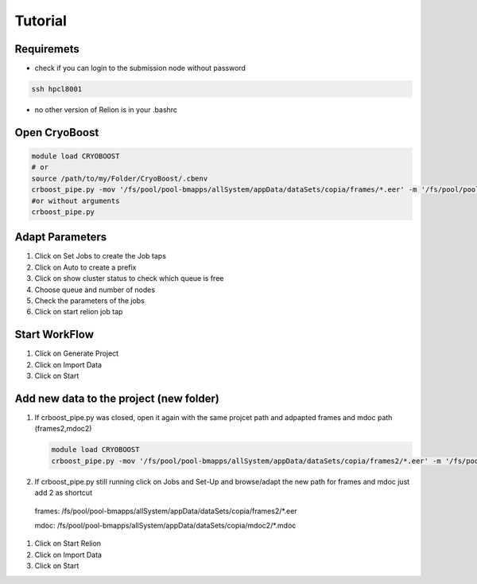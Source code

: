 =========
Tutorial
=========

Requiremets
=================

* check if you can login to the submission node without password

.. code-block:: bash
   
   ssh hpcl8001

* no other version of Relion is in your .bashrc


Open CryoBoost
=================

.. code-block:: bash

   module load CRYOBOOST
   # or
   source /path/to/my/Folder/CryoBoost/.cbenv
   crboost_pipe.py -mov '/fs/pool/pool-bmapps/allSystem/appData/dataSets/copia/frames/*.eer' -m '/fs/pool/pool-bmapps/allSystem/appData/dataSets/copia/mdoc/*.mdoc' --proj testProj/copia --pixS 2.95
   #or without arguments
   crboost_pipe.py 

Adapt Parameters
=================

.. image:: img/setup.png

#. Click on Set Jobs to create the Job taps

#. Click on Auto to create a prefix

#. Click on show cluster status to check which queue is free

#. Choose queue and number of nodes

#. Check the parameters of the jobs

#. Click on start relion job tap


Start WorkFlow
=================

.. image:: img/start.png

#. Click on Generate Project

#. Click on Import Data

#. Click on Start 

Add new data to the project (new folder)
=============================================


#. If crboost_pipe.py was closed, open it again
   with the same projcet path and adpapted frames and mdoc path
   (frames2,mdoc2)
   
   .. code-block:: bash

      module load CRYOBOOST
      crboost_pipe.py -mov '/fs/pool/pool-bmapps/allSystem/appData/dataSets/copia/frames2/*.eer' -m '/fs/pool/pool-bmapps/allSystem/appData/dataSets/copia/mdoc2/*.mdoc' --proj testProj/copia --pixS 2.95
   
#. If crboost_pipe.py still running click on Jobs and Set-Up and browse/adapt the new path for frames and mdoc
   just add 2 as shortcut
      
 frames: /fs/pool/pool-bmapps/allSystem/appData/dataSets/copia/frames2/*.eer
      
 mdoc: /fs/pool/pool-bmapps/allSystem/appData/dataSets/copia/mdoc2/*.mdoc


#. Click on Start Relion

#. Click on Import Data

#. Click on Start 
